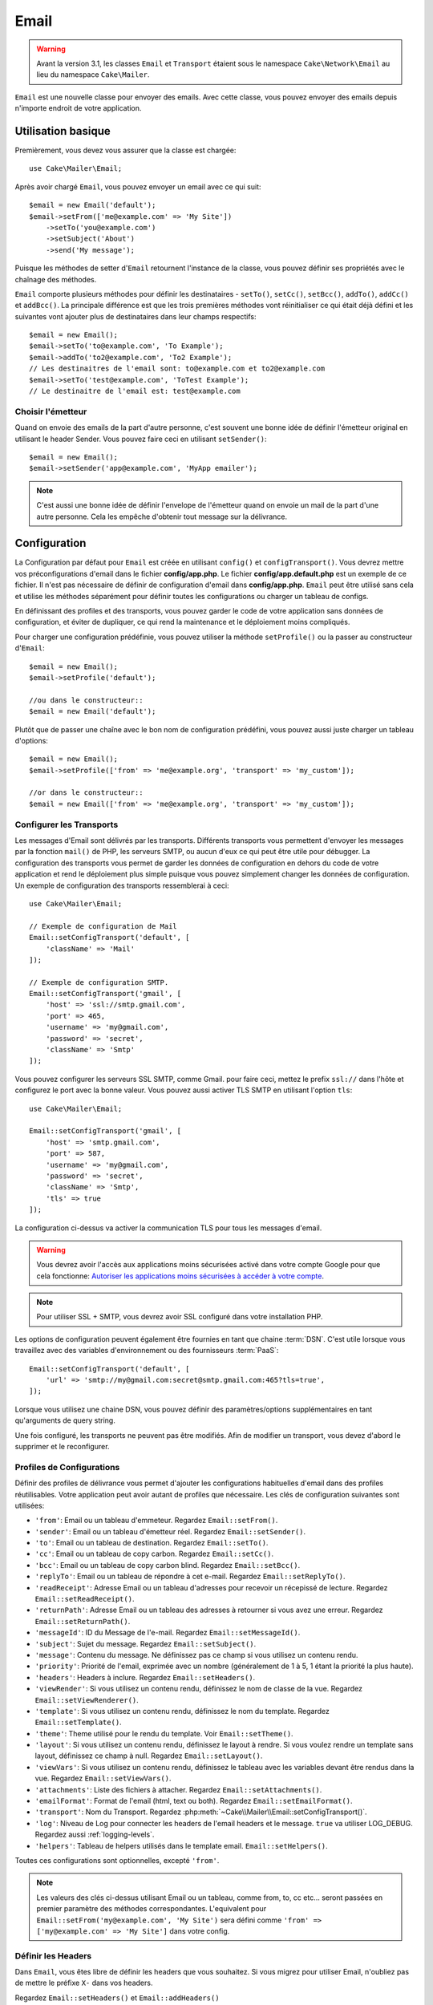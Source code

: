 Email
#####

.. php:namespace:: Cake\Mailer

.. warning::
    Avant la version 3.1, les classes ``Email`` et ``Transport`` étaient
    sous le namespace ``Cake\Network\Email`` au lieu du namespace
    ``Cake\Mailer``.

.. php:class:: Email(mixed $profile = null)

``Email`` est une nouvelle classe pour envoyer des emails. Avec cette classe,
vous pouvez envoyer des emails depuis n'importe endroit de votre application.

Utilisation basique
===================

Premièrement, vous devez vous assurer que la classe est chargée::

    use Cake\Mailer\Email;

Après avoir chargé ``Email``, vous pouvez envoyer un email avec ce qui suit::

    $email = new Email('default');
    $email->setFrom(['me@example.com' => 'My Site'])
        ->setTo('you@example.com')
        ->setSubject('About')
        ->send('My message');

Puisque les méthodes de setter d'``Email`` retournent l'instance de la classe,
vous pouvez définir ses propriétés avec le chaînage des méthodes.

``Email`` comporte plusieurs méthodes pour définir les destinataires - ``setTo()``,
``setCc()``, ``setBcc()``, ``addTo()``, ``addCc()`` et ``addBcc()``. La principale
différence est que les trois premières méthodes vont réinitialiser ce qui était
déjà défini et les suivantes vont ajouter plus de destinataires dans leur champs
respectifs::

    $email = new Email();
    $email->setTo('to@example.com', 'To Example');
    $email->addTo('to2@example.com', 'To2 Example');
    // Les destinaitres de l'email sont: to@example.com et to2@example.com
    $email->setTo('test@example.com', 'ToTest Example');
    // Le destinaitre de l'email est: test@example.com

Choisir l'émetteur
------------------

Quand on envoie des emails de la part d'autre personne, c'est souvent une
bonne idée de définir l'émetteur original en utilisant le header Sender.
Vous pouvez faire ceci en utilisant ``setSender()``::

    $email = new Email();
    $email->setSender('app@example.com', 'MyApp emailer');

.. note::

    C'est aussi une bonne idée de définir l'envelope de l'émetteur quand on
    envoie un mail de la part d'une autre personne. Cela les empêche d'obtenir
    tout message sur la délivrance.

.. _email-configuration:

Configuration
=============

La Configuration par défaut pour ``Email`` est créée en utilisant ``config()`` et
``configTransport()``. Vous devrez mettre vos préconfigurations d'email dans
le fichier **config/app.php**. Le fichier **config/app.default.php** est
un exemple de ce fichier. Il n'est pas nécessaire de définir de configuration
d'email dans **config/app.php**. ``Email`` peut être utilisé sans cela
et utilise les méthodes séparément pour définir toutes les configurations
ou charger un tableau de configs.

En définissant des profiles et des transports, vous pouvez garder le code de
votre application sans données de configuration, et éviter de dupliquer, ce qui
rend la maintenance et le déploiement moins compliqués.

Pour charger une configuration prédéfinie, vous pouvez utiliser la méthode
``setProfile()`` ou la passer au constructeur d'``Email``::

    $email = new Email();
    $email->setProfile('default');

    //ou dans le constructeur::
    $email = new Email('default');

Plutôt que de passer une chaîne avec le bon nom de configuration prédéfini,
vous pouvez aussi juste charger un tableau d'options::

    $email = new Email();
    $email->setProfile(['from' => 'me@example.org', 'transport' => 'my_custom']);

    //or dans le constructeur::
    $email = new Email(['from' => 'me@example.org', 'transport' => 'my_custom']);

.. versionchanged:: 3.1
    Le profil d'email ``default`` est automatiquement défini quand une instance
    ``Email`` est créée.

Configurer les Transports
-------------------------

.. php:staticmethod:: setConfigTransport($key, $config = null)

Les messages d'Email sont délivrés par les transports. Différents transports
vous permettent d'envoyer les messages par la fonction ``mail()`` de PHP,
les serveurs SMTP, ou aucun d'eux ce qui peut être utile pour débugger. La
configuration des transports vous permet de garder les données de configuration
en dehors du code de votre application et rend le déploiement plus simple
puisque vous pouvez simplement changer les données de configuration. Un
exemple de configuration des transports ressemblerai à ceci::

    use Cake\Mailer\Email;

    // Exemple de configuration de Mail
    Email::setConfigTransport('default', [
        'className' => 'Mail'
    ]);

    // Exemple de configuration SMTP.
    Email::setConfigTransport('gmail', [
        'host' => 'ssl://smtp.gmail.com',
        'port' => 465,
        'username' => 'my@gmail.com',
        'password' => 'secret',
        'className' => 'Smtp'
    ]);

Vous pouvez configurer les serveurs SSL SMTP, comme Gmail. pour faire ceci,
mettez le prefix ``ssl://`` dans l'hôte et configurez le port avec la bonne
valeur. Vous pouvez aussi activer TLS SMTP en utilisant l'option ``tls``::

    use Cake\Mailer\Email;

    Email::setConfigTransport('gmail', [
        'host' => 'smtp.gmail.com',
        'port' => 587,
        'username' => 'my@gmail.com',
        'password' => 'secret',
        'className' => 'Smtp',
        'tls' => true
    ]);

La configuration ci-dessus va activer la communication TLS pour tous les
messages d'email.

.. warning::
    Vous devrez avoir l'accès aux applications moins sécurisées activé dans votre
    compte Google pour que cela fonctionne:
    `Autoriser les applications moins sécurisées à accéder à votre
    compte <https://support.google.com/accounts/answer/6010255>`__.

.. note::

    Pour utiliser SSL + SMTP, vous devrez avoir SSL configuré dans votre
    installation PHP.

Les options de configuration peuvent également être fournies en tant que chaine
:term:`DSN`. C'est utile lorsque vous travaillez avec des variables
d'environnement ou des fournisseurs :term:`PaaS`::

    Email::setConfigTransport('default', [
        'url' => 'smtp://my@gmail.com:secret@smtp.gmail.com:465?tls=true',
    ]);

Lorsque vous utilisez une chaine DSN, vous pouvez définir des paramètres/options
supplémentaires en tant qu'arguments de query string.


.. php:staticmethod:: dropTransport($key)

Une fois configuré, les transports ne peuvent pas être modifiés. Afin de
modifier un transport, vous devez d'abord le supprimer et le reconfigurer.

.. _email-configurations:

Profiles de Configurations
--------------------------

Définir des profiles de délivrance vous permet d'ajouter les configurations
habituelles d'email dans des profiles réutilisables. Votre application peut
avoir autant de profiles que nécessaire. Les clés de configuration suivantes
sont utilisées:

- ``'from'``: Email ou un tableau d'emmeteur. Regardez ``Email::setFrom()``.
- ``'sender'``: Email ou un tableau d'émetteur réel. Regardez
  ``Email::setSender()``.
- ``'to'``: Email ou un tableau de destination. Regardez ``Email::setTo()``.
- ``'cc'``: Email ou un tableau de copy carbon. Regardez ``Email::setCc()``.
- ``'bcc'``: Email ou un tableau de copy carbon blind. Regardez
  ``Email::setBcc()``.
- ``'replyTo'``: Email ou un tableau de répondre à cet e-mail. Regardez
  ``Email::setReplyTo()``.
- ``'readReceipt'``: Adresse Email ou un tableau d'adresses pour recevoir un
  récepissé de lecture. Regardez ``Email::setReadReceipt()``.
- ``'returnPath'``: Adresse Email ou un tableau des adresses à retourner si
  vous avez une erreur. Regardez ``Email::setReturnPath()``.
- ``'messageId'``: ID du Message de l'e-mail. Regardez
  ``Email::setMessageId()``.
- ``'subject'``: Sujet du message. Regardez ``Email::setSubject()``.
- ``'message'``: Contenu du message. Ne définissez pas ce champ si vous
  utilisez un contenu rendu.
- ``'priority'``: Priorité de l'email, exprimée avec un nombre (généralement de
  1 à 5, 1 étant la priorité la plus haute).
- ``'headers'``: Headers à inclure. Regardez ``Email::setHeaders()``.
- ``'viewRender'``: Si vous utilisez un contenu rendu, définissez le nom de
  classe de la vue. Regardez ``Email::setViewRenderer()``.
- ``'template'``: Si vous utilisez un contenu rendu, définissez le nom du
  template. Regardez ``Email::setTemplate()``.
- ``'theme'``: Theme utilisé pour le rendu du template. Voir
  ``Email::setTheme()``.
- ``'layout'``: Si vous utilisez un contenu rendu, définissez le layout à
  rendre. Si vous voulez rendre un template sans layout, définissez ce champ
  à null. Regardez ``Email::setLayout()``.
- ``'viewVars'``: Si vous utilisez un contenu rendu, définissez le tableau avec
  les variables devant être rendus dans la vue. Regardez
  ``Email::setViewVars()``.
- ``'attachments'``: Liste des fichiers à attacher. Regardez
  ``Email::setAttachments()``.
- ``'emailFormat'``: Format de l'email (html, text ou both). Regardez
  ``Email::setEmailFormat()``.
- ``'transport'``: Nom du Transport. Regardez
  :php:meth:`~Cake\\Mailer\\Email::setConfigTransport()`.
- ``'log'``: Niveau de Log pour connecter les headers de l'email headers et le
  message. ``true`` va utiliser LOG_DEBUG. Regardez aussi :ref:`logging-levels`.
- ``'helpers'``: Tableau de helpers utilisés dans le template email. ``Email::setHelpers()``.

Toutes ces configurations sont optionnelles, excepté ``'from'``.

.. note::

    Les valeurs des clés ci-dessus utilisant Email ou un tableau, comme from,
    to, cc etc... seront passées en premier paramètre des méthodes
    correspondantes. L'equivalent pour
    ``Email::setFrom('my@example.com', 'My Site')`` sera défini comme
    ``'from' => ['my@example.com' => 'My Site']`` dans votre config.

Définir les Headers
-------------------

Dans ``Email``, vous êtes libre de définir les headers que vous souhaitez.
Si vous migrez pour utiliser Email, n'oubliez pas de mettre le préfixe
``X-`` dans vos headers.

Regardez ``Email::setHeaders()`` et ``Email::addHeaders()``

Envoyer les Emails Templatés
----------------------------

Les Emails sont souvent bien plus que de simples message textes. Afin de
faciliter cela, CakePHP fournit une façon d'envoyer les emails en utilisant la
:doc:`view layer </views>` de CakePHP.

Les templates pour les emails se placent dans un dossier spécial appelé
``Email`` dans le répertoire ``Template`` de votre application. Les templates
des emails peuvent aussi utiliser les layouts et éléments tout comme les
templates normales::

    $email = new Email();
    $email
        ->setTemplate('welcome')
        ->setLayout('fancy')
        ->setEmailFormat('html')
        ->setTo('bob@example.com')
        ->setFrom('app@domain.com')
        ->send();

Ce qui est au-dessus utilise **src/Template/Email/html/welcome.ctp** pour la
vue, et **src/Template/Layout/Email/html/fancy.ctp** pour le layout. Vous pouvez
aussi envoyer des messages email templaté multipart::

    $email = new Email();
    $email
        ->setTemplate('welcome')
        ->setLayout('fancy')
        ->setEmailFormat('both')
        ->setTo('bob@example.com')
        ->setFrom('app@domain.com')
        ->send();

Ceci utiliserait les fichiers de template suivants:

* **src/Template/Email/text/welcome.ctp**
* **src/Template/Layout/Email/text/fancy.ctp**
* **src/Template/Email/html/welcome.ctp**
* **src/Template/Layout/Email/html/fancy.ctp**

Quand on envoie les emails templatés, vous avez la possibilité d'envoyer soit
``text``, ``html`` soit ``both``.

Vous pouvez définir des variables de vue avec ``Email::viewVars()``::

    $email = new Email('templated');
    $email->setViewVars(['value' => 12345]);

Dans votre email template, vous pouvez utiliser ceux-ci avec::

    <p>Ici est votre valeur: <b><?= $value; ?></b></p>

Vous pouvez aussi utiliser les helpers dans les emails, un peu comme vous
pouvez dans des fichiers de template normaux. Par défaut, seul
:php:class:`HtmlHelper` est chargé. Vous pouvez chargez des helpers
supplémentaires en utilisant la méthode ``helpers()``::

    $email->setHelpers(['Html', 'Custom', 'Text']);

Quand vous définissez les helpers, assurez vous d'inclure 'Html' ou il sera
retiré des helpers chargés dans votre template d'email.

Si vous voulez envoyer un email en utilisant templates dans un plugin, vous
pouvez utiliser la :term:`syntaxe de plugin` familière pour le faire::

    $email = new Email();
    $email->setTemplate('Blog.new_comment');
    $email->setLayout('Blog.auto_message');

Ce qui est au-dessus utiliserait les templates à partir d'un plugin de Blog par
exemple.

Dans certains cas, vous devez remplacer le template par défaut fourni par
les plugins. Vous pouvez faire ceci en utilisant les themes en disant à Email
d'utiliser le bon theme en utilisant la méthode ``Email::theme()``::

    $email = new Email();
    $email->setTemplate('Blog.new_comment');
    $email->setLayout('Blog.auto_message');
    $email->setTheme('TestTheme');

Ceci vous permet de remplacer le template `new_comment` dans votre theme sans
modifier le plugin Blog. Le fichier de template devra être créé dans le
chemin suivant:
**src/Template/Plugin/TestTheme/Plugin/Blog/Email/text/new_comment.ctp**.

Envoyer les pièces jointes
==========================

.. php:method:: setAttachments($attachments = null)

Vous pouvez aussi attacher des fichiers aux messages d'email. Il y a quelques
formats différents qui dépendent de quel type de fichier vous avez, et comment
vous voulez que les noms de fichier apparaissent dans le mail de réception du
client:

1. Chaîne de caractères: ``$email->setAttachments('/full/file/path/file.png')`` va
   attacher ce fichier avec le nom file.png.
2. Tableau: ``$email->setAttachments(['/full/file/path/file.png'])`` aura le
   même comportement qu'en utilisant une chaîne de caractères.
3. Tableau avec clé:
   ``$email->setAttachments(['photo.png' => '/full/some_hash.png'])`` va
   attacher some_hash.png avec le nom photo.png. Le récipiendaire va voir
   photo.png, pas some_hash.png.
4. Tableaux imbriqués::

    $email->setAttachments([
        'photo.png' => [
            'file' => '/full/some_hash.png',
            'mimetype' => 'image/png',
            'contentId' => 'my-unique-id'
        ]
    ]);

   Ce qui est au-dessus va attacher le fichier avec différent mimetype et avec
   un content ID personnalisé (Quand vous définissez le content ID, la pièce
   jointe est transformée en inline). Le mimetype et contentId sont optionnels
   dans ce formulaire.

   4.1. Quand vous utilisez ``contentId``, vous pouvez utiliser le fichier dans
   corps HTML comme ``<img src="cid:my-content-id">``.

   4.2. Vous pouvez utiliser l'option ``contentDisposition`` pour désactiver le
   header ``Content-Disposition`` pour une pièce jointe. C'est utile pour
   l'envoi d'invitations ical à des clients utilisant outlook.

   4.3 Au lieu de l'option ``file``, vous pouvez fournir les contenus de
   fichier en chaîne en utilisant l'option ``data``. Cela vous permet
   d'attacher les fichiers sans avoir besoin de chemins de fichier vers eux.

Utiliser les Transports
=======================

Les Transports sont des classes destinées à envoyer l'email selon certain
protocoles ou méthodes. CakePHP supporte les transports Mail (par défaut),
Debug et SMTP.

Pour configurer votre méthode, vous devez utiliser la méthode
:php:meth:`Cake\\Mailer\\Email::setTransport()` ou avoir le transport dans
votre configuration::

    $email = new Email();

    // Use a named transport already configured using Email::setConfigTransport()
    $email->setTransport('gmail');

    // Use a constructed object.
    $transport = new DebugTransport();
    $email->setTransport($transport);

Créer des Transports Personnalisés
----------------------------------

Vous pouvez créer vos transports personnalisés pour intégrer avec d'autres
systèmes email (comme SwiftMailer). Pour créer votre transport, créez tout
d'abord le fichier **src/Mailer/Transport/ExampleTransport.php** (où
Exemple est le nom de votre transport). Pour commencer, votre fichier devrait
ressembler à cela::

    namespace App\Mailer\Transport;

    use Cake\Mailer\AbstractTransport;
    use Cake\Mailer\Email;

    class ExampleTransport extends AbstractTransport
    {
        public function send(Email $email)
        {
            // Logique d'exécution
        }
    }

Vous devez intégrer la méthode ``send(Email $email)`` avec votre
logique personnalisée. En option, vous pouvez intégrer la méthode
``setConfig($config)``. ``setConfig()`` est appelée avant send() et vous permet
d'accepter les configurations de l'utilisateur. Par défaut, cette méthode
met la configuration dans l'attribut protégé ``$_config``.

Si vous avez besoin d'appeler des méthodes supplémentaires sur le transport
avant l'envoi, vous pouvez utiliser
:php:meth:`Cake\\Mailer\\Email::transportClass()` pour obtenir une
instance du transport. Exemple::

    $yourInstance = $email->transport('your')->transportClass();
    $yourInstance->myCustomMethod();
    $email->send();

Faciliter les Règles de Validation des Adresses
-----------------------------------------------

.. php:method:: setEmailPattern($pattern = null)

Si vous avez des problèmes de validation lors de l'envoi vers des adresses
non conformes, vous pouvez faciliter le patron utilisé pour valider les
adresses email. C'est parfois nécessaire quand il s'agit de certains
ISP Japonais::

    $email = new Email('default');

    // Relax le patron d'email, ainsi vous pouvez envoyer
    // vers des adresses non conformes
    $email->setEmailPattern($newPattern);


Envoyer des Messages Rapidement
===============================

Parfois vous avez besoin d'une façon rapide d'envoyer un email, et vous n'avez
pas particulièrement envie en même temps de définir un tas de configuration.
:php:meth:`Cake\\Mailer\\Email::deliver()` est présent pour ce cas.

Vous pouvez créer votre configuration dans
:php:meth:`Cake\\Mailer\\Email::config()`, ou utiliser un
tableau avec toutes les options dont vous aurez besoin et utiliser
la méthode statique ``Email::deliver()``.
Exemple::

    Email::deliver('you@example.com', 'Subject', 'Message', ['from' => 'me@example.com']);

Cette méthode va envoyer un email à you@example.com, à partir de me@example.com
avec le sujet Subject et le contenu Message.

Le retour de ``deliver()`` est une instance de :php:class:`Cake\\Mailer\\Email`
avec l'ensemble des configurations. Si vous ne voulez pas envoyer l'email
maintenant, et souhaitez configurer quelques trucs avant d'envoyer, vous pouvez
passer le 5ème paramètre à ``false``.

Le 3ème paramètre est le contenu du message ou un tableau avec les variables
(quand on utilise le contenu rendu).

Le 4ème paramètre peut être un tableau avec les configurations ou une chaîne de
caractères avec le nom de configuration dans ``Configure``.

Si vous voulez, vous pouvez passer les to, subject et message à null et faire
toutes les configurations dans le 4ème paramètre (en tableau ou en utilisant
``Configure``).
Vérifiez la liste des :ref:`configurations <email-configurations>` pour voir
toutes les configs acceptées.

Envoyer des Emails depuis CLI
=============================

Quand vous envoyez des emails à travers un script CLI (Shells, Tasks, ...),
vous devez définir manuellement le nom de domaine que Email doit utiliser.
Il sera utilisé comme nom d'hôte pour l'id du message (puisque il n'y a pas
de nom d'hôte dans un environnement CLI)::

    $email->setDomain('www.example.org');
    // Resulte en ids de message comme ``<UUID@www.example.org>`` (valid)
    // au lieu de `<UUID@>`` (invalid)

Un id de message valide peut permettre à ce message de ne pas finir dans un
dossier de spam.

Créer des emails réutilisables
==============================

.. versionadded:: 3.1.0

Les ``Mailers`` vous permettent de créer des emails réutilisables pour votre
application. Ils peuvent aussi servir à contenir plusieurs configurations
d'emails en un seul et même endroit. Cela vous permet de garder votre code
DRY ainsi que la configuration d'emails en dehors des autres parties
constituant votre application.

Dans cet exemple, vous allez créer un ``Mailer`` qui contient des emails liés
aux utilisateurs. Pour créer votre ``UserMailer``, créez un fichier
**src/Mailer/UserMailer.php**. Le contenu de ce fichier devra ressembler à ceci::

    namespace App\Mailer;

    use Cake\Mailer\Mailer;

    class UserMailer extends Mailer
    {
        public function welcome($user)
        {
            $this
                ->setTo($user->email)
                ->setSubject(sprintf('Welcome %s', $user->name))
                ->setTemplate('welcome_mail') // Par défaut le template avec le même nom que le nom de la méthode est utilisé.
                ->setLayout('custom');
        }

        public function resetPassword($user)
        {
            $this
                ->setTo($user->email)
                ->setSubject('Reset password')
                ->set(['token' => $user->token]);
        }
    }

Dans notre exemple, nous avons créé deux méthodes, une pour envoyer l'email de
bienvenue et l'autre pour envoyer un email de réinitialisation de mot de passe.
Chacune de ces méthodes prend une ``Entity`` ``User`` et utilise ses propriétés
pour configurer chacun des emails.

Vous pouvez maintenant utiliser votre ``UserMailer`` pour envoyer tous les
emails liés aux utilisateurs depuis n'importe où dans l'application. Par
exemple, si vous souhaitez envoyer l'email de bienvenue, vous pouvez faire la
chose suivante::


    namespace App\Controller;

    use Cake\Mailer\MailerAwareTrait;

    class UsersController extends AppController
    {
        use MailerAwareTrait;

        public function register()
        {
            $user = $this->Users->newEntity();
            if ($this->request->is('post')) {
                $user = $this->Users->patchEntity($user, $this->request->getData())
                if ($this->Users->save($user)) {
                    $this->getMailer('User')->send('welcome', [$user]);
                }
            }
            $this->set('user', $user);
        }
    }

Si vous voulez complétement séparer l'envoi de l'email de bienvenue du code de
l'application, vous pouvez utiliser votre ``UserMailer`` via l'évènement
``Model.afterSave``. En utilisant un évènement, vous pouvez complètement
séparer la logique d'envoi d'emails du reste de votre logique "utilisateurs".
Vous pourriez par exemple ajouter ce qui suit à votre ``UserMailer``::

    public function implementedEvents()
    {
        return [
            'Model.afterSave' => 'onRegistration'
        ];
    }

    public function onRegistration(Event $event, EntityInterface $entity, ArrayObject $options)
    {
        if ($entity->isNew()) {
            $this->send('welcome', [$entity]);
        }
    }

L'objet mailer serait ainsi enregistré en tant qu'écouteur (listeners)
d'événement et la méthode ``onRegistration()`` serait appellée à chaque fois
que l'événement ``Model.afterSave`` serait déclenché. Plus d'information sur
comment enregistrer des objets écouteurs d'événements sont disponibles dans la
documentation :ref:`registering-event-listeners`.

.. meta::
    :title lang=fr: Email
    :keywords lang=fr: envoyer mail,email emmetteur sender,envelope sender,classe php,database configuration,sending emails,meth,shells,smtp,transports,attributes,array,config,flexibilité,php email,nouvel email,sending email,models
